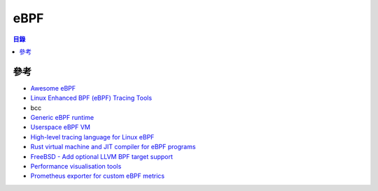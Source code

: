========================================
eBPF
========================================


.. contents:: 目錄


參考
========================================

* `Awesome eBPF <https://github.com/zoidbergwill/awesome-ebpf>`_
* `Linux Enhanced BPF (eBPF) Tracing Tools <http://www.brendangregg.com/ebpf.html>`_
* bcc
* `Generic eBPF runtime <https://github.com/YutaroHayakawa/generic-ebpf>`_
* `Userspace eBPF VM <https://github.com/iovisor/ubpf>`_
* `High-level tracing language for Linux eBPF <https://github.com/ajor/bpftrace>`_
* `Rust virtual machine and JIT compiler for eBPF programs <https://github.com/qmonnet/rbpf>`_
* `FreeBSD - Add optional LLVM BPF target support <https://github.com/freebsd/freebsd/commit/020056252bda806dde8e01b3b6ccfe04c1f9cbca>`_
* `Performance visualisation tools <https://github.com/epickrram/grav>`_
* `Prometheus exporter for custom eBPF metrics <https://github.com/cloudflare/ebpf_exporter>`_
